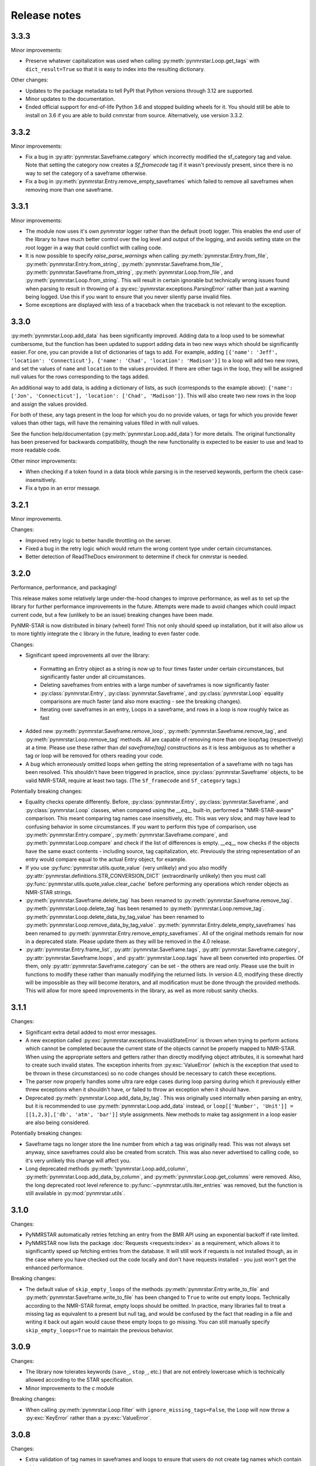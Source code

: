 Release notes
=============

3.3.3
~~~~~

Minor improvements:

- Preserve whatever capitalization was used when calling :py:meth:`pynmrstar.Loop.get_tags` with ``dict_result=True``
  so that it is easy to index into the resulting dictionary.

Other changes:

- Updates to the package metadata to tell PyPI that Python versions through 3.12 are supported.
- Minor updates to the documentation.
- Ended official support for end-of-life Python 3.6 and stopped building wheels for it. You should
  still be able to install on 3.6 if you are able to build cnmrstar from source. Alternatively, use version 3.3.2.

3.3.2
~~~~~

Minor improvements:

- Fix a bug in :py:attr:`pynmrstar.Saveframe.category` which incorrectly modified the sf_category tag and value. Note
  that setting the category now creates a `Sf_framecode` tag if it wasn't previously present, since there is no way
  to set the category of a saveframe otherwise.
- Fix a bug in :py:meth:`pynmrstar.Entry.remove_empty_saveframes` which failed to remove all saveframes when
  removing more than one saveframe.

3.3.1
~~~~~

Minor improvements:

- The module now uses it's own `pynmrstar` logger rather than the default (root) logger. This enables
  the end user of the library to have much better control over the log level and output of the logging,
  and avoids setting state on the root logger in a way that could conflict with calling code.
- It is now possible to specify `raise_parse_warnings` when calling :py:meth:`pynmrstar.Entry.from_file`,
  :py:meth:`pynmrstar.Entry.from_string`, :py:meth:`pynmrstar.Saveframe.from_file`,
  :py:meth:`pynmrstar.Saveframe.from_string`, :py:meth:`pynmrstar.Loop.from_file`,
  and :py:meth:`pynmrstar.Loop.from_string`. This will result in certain ignorable but technically wrong
  issues found when parsing to result in throwing of a :py:exc:`pynmrstar.exceptions.ParsingError` rather
  than just a warning being logged. Use this if you want to ensure that you never silently parse invalid files.
- Some exceptions are displayed with less of a traceback when the traceback is not relevant to the exception.

3.3.0
~~~~~

:py:meth:`pynmrstar.Loop.add_data` has been significantly improved. Adding data to a loop used to be somewhat
cumbersome, but the function has been updated to support adding data in two new ways which should be significantly
easier. For one, you can provide a list of dictionaries of tags to add. For example, adding
``[{'name': 'Jeff', 'location': 'Connecticut'}, {'name': 'Chad', 'location': 'Madison'}]`` to a loop will add two new
rows, and set the values of ``name`` and ``location`` to the values provided. If there are other tags in the loop, they will
be assigned null values for the rows corresponding to the tags added.

An additional way to add data, is adding a dictionary of lists, as such (corresponds to the example above):
``{'name': ['Jon', 'Connecticut'], 'location': ['Chad', 'Madison']}``. This will also create two new rows in the loop
and assign the values provided.

For both of these, any tags present in the loop for which you do no provide values, or tags for which you provide fewer
values than other tags, will have the remaining values filled in with null values.

See the function help/documentation (:py:meth:`pynmrstar.Loop.add_data`) for more details. The original functionality
has been preserved for backwards compatibility, though the new functionality is expected to be easier to use and lead
to more readable code.

Other minor improvements:

- When checking if a token found in a data block while parsing is in the reserved keywords,
  perform the check case-insensitively.
- Fix a typo in an error message.

3.2.1
~~~~~

Minor improvements.

Changes:

- Improved retry logic to better handle throttling on the server.
- Fixed a bug in the retry logic which would return the wrong content type
  under certain circumstances.
- Better detection of ReadTheDocs environment to determine if check for cnmrstar
  is needed.


3.2.0
~~~~~

Performance, performance, and packaging!

This release makes some relatively large under-the-hood changes to improve performance, as well
as to set up the library for further performance improvements in the future. Attempts were made to
avoid changes which could impact current code, but a few (unlikely to be an issue) breaking changes have
been made.

PyNMR-STAR is now distributed in binary (wheel) form! This not only should speed up installation, but it will
also allow us to more tightly integrate the c library in the future, leading to even faster code.

Changes:

- Significant speed improvements all over the library:
 - Formatting an Entry object as a string is now up to four times faster under certain circumstances,
   but significantly faster under all circumstances.
 - Deleting saveframes from entries with a large number of saveframes is now significantly faster
 - :py:class:`pynmrstar.Entry`, :py:class:`pynmrstar.Saveframe`, and :py:class:`pynmrstar.Loop`
   equality comparisons are much faster (and also more exacting - see the breaking changes).
 - Iterating over saveframes in an entry, Loops in a saveframe, and rows in a loop is now roughly twice as fast
-  Added new :py:meth:`pynmrstar.Saveframe.remove_loop`, :py:meth:`pynmrstar.Saveframe.remove_tag`, and
   :py:meth:`pynmrstar.Loop.remove_tag` methods. All are capable of removing more than one loop/tag (respectively)
   at a time. Please use these rather than `del saveframe[tag]` constructions as it is less ambiguous as to whether a tag
   or loop will be removed for others reading your code.
-  A bug which erroneously omitted loops when getting the string representation of a saveframe with no tags
   has been resolved. This shouldn't have been triggered in practice, since :py:class:`pynmrstar.Saveframe` objects,
   to be valid NMR-STAR, require at least two tags. (The ``Sf_framecode`` and ``Sf_category`` tags.)

Potentially breaking changes:

- Equality checks operate differently. Before, :py:class:`pynmrstar.Entry`, :py:class:`pynmrstar.Saveframe`, and
  :py:class:`pynmrstar.Loop` classes, when compared using the `__eq__` built-in, performed a "NMR-STAR-aware" comparison. This meant comparing
  tag names case insensitively, etc. This was very slow, and may have lead to confusing behavior in some circumstances. If
  you want to perform this type of comparison, use :py:meth:`pynmrstar.Entry.compare`, :py:meth:`pynmrstar.Saveframe.compare`, and
  :py:meth:`pynmrstar.Loop.compare` and check if the list of differences is empty. `__eq__` now checks if the objects have the same exact
  contents - including source, tag capitalization, etc. Previously the string representation of an entry would compare equal
  to the actual Entry object, for example.
- If you use :py:func:`pynmrstar.utils.quote_value` (very unlikely) and you also modify
  :py:attr:`pynmrstar.definitions.STR_CONVERSION_DICT` (extraordinarily unlikely) then you must call
  :py:func:`pynmrstar.utils.quote_value.clear_cache` before performing any operations which render objects
  as NMR-STAR strings.
- :py:meth:`pynmrstar.Saveframe.delete_tag` has been renamed to :py:meth:`pynmrstar.Saveframe.remove_tag`.
  :py:meth:`pynmrstar.Loop.delete_tag` has been renamed to :py:meth:`pynmrstar.Loop.remove_tag`.
  :py:meth:`pynmrstar.Loop.delete_data_by_tag_value` has been renamed to :py:meth:`pynmrstar.Loop.remove_data_by_tag_value`.
  :py:meth:`pynmrstar.Entry.delete_empty_saveframes` has been renamed to :py:meth:`pynmrstar.Entry.remove_empty_saveframes`.
  All of the original methods remain for now in a deprecated state. Please update them as they will be removed in the 4.0 release.
- :py:attr:`pynmrstar.Entry.frame_list`, :py:attr:`pynmrstar.Saveframe.tags`, :py:attr:`pynmrstar.Saveframe.category`,
  :py:attr:`pynmrstar.Saveframe.loops`, and :py:attr:`pynmrstar.Loop.tags` have all been converted into properties. Of them,
  only :py:attr:`pynmrstar.Saveframe.category` can be set - the others are read only. Please use the built in functions to modify
  these rather than manually modifying the returned lists. In version 4.0, modifying these directly will be impossible as they
  will become iterators, and all modification must be done through the provided methods. This will allow for more speed
  improvements in the library, as well as more robust sanity checks.

3.1.1
~~~~~

Changes:

-  Significant extra detail added to most error messages.
-  A new exception called :py:exc:`pynmrstar.exceptions.InvalidStateError` is thrown when trying to
   perform actions which cannot be completed because the current state of the
   objects cannot be properly mapped to NMR-STAR. When using the appropriate setters and getters
   rather than directly modifying object attributes, it is somewhat hard to create such invalid states. The exception
   inherits from :py:exc:`ValueError` (which is the exception that used to be thrown in these circumstances) so no code changes
   should be necessary to catch these exceptions.
-  The parser now properly handles some ultra rare edge cases during loop parsing during which it previously either
   threw exceptions when it shouldn't have, or failed to throw an exception when it should have.
-  Deprecated :py:meth:`pynmrstar.Loop.add_data_by_tag`. This was originally used
   internally when parsing an entry, but it is recommended
   to use :py:meth:`pynmrstar.Loop.add_data` instead, or
   ``loop[['Number', 'Unit']] = [[1,2,3],['db', 'atm', 'bar']]`` style
   assignments. New methods to make tag assignment in a loop easier are also being considered.

Potentially breaking changes:

-  Saveframe tags no longer store the line number from which a tag was
   originally read. This was not always set anyway, since saveframes could also be created from
   scratch. This was also never advertised to calling code, so it's very unlikely this change will affect you.
-  Long deprecated methods :py:meth:`!pynmrstar.Loop.add_column`,
   :py:meth:`pynmrstar.Loop.add_data_by_column`, and :py:meth:`pynmrstar.Loop.get_columns` were removed.
   Also, the long deprecated root level reference to :py:func:`~pynmrstar.utils.iter_entries` was removed,
   but the function is still available in :py:mod:`pynmrstar.utils`.

3.1.0
~~~~~

Changes:

-  PyNMRSTAR automatically retries fetching an entry from the BMR API
   using an exponential backoff if rate limited.
-  PyNMRSTAR now lists the package :doc:`Requests <requests:index>` as a requirement, which
   allows it to significantly speed up fetching entries
   from the database. It will still work if requests is not installed
   though, as in the case where you have checked out
   the code locally and don't have requests installed - you just won't
   get the enhanced performance.

Breaking changes:

-  The default value of ``skip_empty_loops`` of the methods
   :py:meth:`pynmrstar.Entry.write_to_file` and :py:meth:`pynmrstar.Saveframe.write_to_file` has
   been changed to ``True`` to write out empty loops. Technically
   according to the NMR-STAR format, empty loops should
   be omitted. In practice, many libraries fail to treat a missing tag
   as equivalent to a present but null tag, and
   would be confused by the fact that reading in a file and writing it
   back out again would cause these empty loops to
   go missing. You can still manually specify ``skip_empty_loops=True``
   to maintain the previous behavior.

3.0.9
~~~~~

Changes:

-  The library now tolerates keywords (``save_``, ``stop_``, etc.) that are
   not entirely lowercase which is technically allowed according to the STAR
   specification.
-  Minor improvements to the c module

Breaking changes:

-  When calling :py:meth:`pynmrstar.Loop.filter` with ``ignore_missing_tags=False``,
   the Loop will now throw a :py:exc:`KeyError` rather than a :py:exc:`ValueError`.

3.0.8
~~~~~

Changes:

-  Extra validation of tag names in saveframes and loops to ensure that
   users do not create tag names which contain whitespace or are the empty string.
-  :py:attr:`pynmrstar.Saveframe.name` has been converted to a property from an attibute.
   This allows extra verification of the saveframe name, so that it can also be checked to
   ensure it does not contain whitespace or the empty string. This should generally not
   affect calling code.
-  Updated code to use new api.bmrb.io domain when fetching entries

Potentially breaking change:

-  When the name of a saveframe is reassigned, if the tag ``sf_framecode``,
   is present, it is automatically updated. Also, if the tag ``sf_framecode``
   is assigned, then the saveframe name is updated.

3.0.7
~~~~~

Yanked due to a packaging error.

3.0.6
~~~~~

Changes:

-  If there is an issue with the number of data elements in a loop
   during parsing, raise a :py:exc:`pynmrstar.exceptions.ParsingError` rather than the :py:exc:`ValueError` that
   would be raised normally.
-  :py:meth:`pynmrstar.Entry.write_to_file` had a default value of ``True`` for
   ``skip_empty_tags`` - this value has been changed to a default of ``False`` to match the
   default for :py:meth:`pynmrstar.Saveframe.write_to_file()`.

3.0.5
~~~~~

Changes:

-  Add new :py:exc:`pynmrstar.exceptions.FormattingException`, and throw it when formatting an entry with an
   empty string as a tag value with context information, rather than just allowing
   the :py:exc:`ValueError` from :py:func:`pynmrstar.utils.quote_value` to go uncaught. **Note** - This exception
   has since been renamed to :py:exc:`pynmrstar.exceptions.InvalidStateError`
-  :py:meth:`pynmrstar.Entry.__str__` and :py:meth:`pynmrstar.Saveframe.__str__`
   show empty loops to help development, but :py:meth:`pynmrstar.Entry.format`,
   :py:meth:`pynmrstar.Entry.write_to_file`, :py:meth:`pynmrstar.Saveframe.format`,
   and :py:meth:`pynmrstar.Saveframe.write_to_file` still do not
-  Update to :py:meth:`pynmrstar.Entry.normalize` to ensure that all tags have the proper
   capitalization.
-  Minor improvement in behavior of :py:meth:`pynmrstar.Loop.filter` to preserve the case
   of the existing tags if the filtered tags were the same but with different
   capitalization.

3.0.4
~~~~~

Changes:

-  Update packaging to mark that the 3.x branch is only for Python3.

3.0.2, 3.03
~~~~~~~~~~~

Changes:

-  Minor bug fixes to :py:meth:`pynmrstar.Entry.normalize`

3.0.1
~~~~~

Changes:

-  Added support for ``skip_empty_tags`` in :py:meth:`pynmrstar.Entry.write_to_file`
   and :py:meth:`pynmrstar.Saveframe.write_to_file`.
   Originally it was only available in :py:meth:`pynmrstar.Entry.format`

3.0
~~~

3.0 has been a long time coming! There are some major improvements,
specifically:

- Type annotations for all functions and classes
- Classes are broken out into their own files
- More consistent method naming in a few places
- A lot of minor improvements and cleanup

As much as possible, old method and functions have been preserved with
a :py:exc:`DeprecationWarning` to help you migrate to version 3. Using an editor like PyCharm will show where
your code using the PyNMR-STAR v2 library may be using deprecated methods/functions or have other
incompatibilities with version 3.

If you do not have the time to make the minor changes that may be
needed to start working with version 3, you can continue using the version 2 branch, which will no longer receive
updates, but will still have any major bugs fixed. To do that, either checkout the v2 branch
from GitHub, or if using PyPI, simply specify ``pynmrstar<=3`` rather than ``pynmrstar`` when using
``pip install`` or a ``requirements.txt`` file.

Breaking changes:

-  :py:meth:`pynmrstar.Saveframe.get_tag` now returns a list of values rather than a
   single value. This is to be consistent with :py:meth:`pynmrstar.Loop.get_tag`
   and :py:meth:`pynmrstar.Entry.get_tag`.

   Furthermore, calling :py:meth:`pynmrstar.Entry.get_tag`
   or :py:meth:`pynmrstar.Saveframe.get_tag` will return all values for that
   tag within any children objects. (For example, you can get the
   values of loop tags within a loop in a specific saveframe by calling
   :py:meth:`pynmrstar.Saveframe.get_tag` rather than
   first getting a reference to the Loop and then :py:meth:`pynmrstar.Loop.get_tag`.)
-  Global variables to control behavior have been removed, and
   definitions that under certain circumstances
   might be edited have been moved to the definitions submodule. Those
   previous module-level features have been
   preserved where possible:


-  ``pynmrstar.VERBOSE`` has been replaced with setting the log level using
   the standard logging module
-  ``pynmrstar.RAISE_PARSE_WARNINGS`` has been moved to the
   ``raise_parse_warnings`` argument of the parse() function
   in the parser module
-  ``pynmrstar.SKIP_EMPTY_LOOPS`` is now the default behavior, but empty
   loops can be printed by specifying ``skip_empty_loops=False`` as an argument
   to :py:meth:`pynmrstar.Entry.format`, :py:meth:`pynmrstar.Entry.write_to_file`,
   :py:meth:`pynmrstar.Saveframe.format`, :py:meth:`pynmrstar.Saveframe.write_to_file`,
   :py:meth:`pynmrstar.Loop.format`
-  NMR-STAR 2.1 files are no longer supported. NMR-STAR 2.1 is no longer
   officially supported by the BMRB. Please
   refer to `this resource <https://bmrb.io/bmrb/news/20200407.shtml>`__
   if you still have 2.1 files you need to convert.

Other changes:

-  :py:class:`pynmrstar.Entry`, :py:class:`pynmrstar.Saveframe`, and
   :py:class:`pynmrstar.Loop` have a ``format()`` method to customize how
   the entry is formatted. Use this if you want to only show tags with values,
   hide comments, etc. The ``skip_empty_tags`` argument will only print tags
   with non-null values.
-  :py:attr:`pynmrstar.Entry.entry_id` is now a property rather than a variable. When set,
   it will update the ``Entry_ID`` tags throughout the entry automatically
-  The :py:meth:`pynmrstar.Entry.normalize` method has been made more robust and fully
   featured than in v2.

2.6.5
~~~~~

Releases from this point forward will only fix bugs, no new features
will be added on the 2.x branch. Please prepare to migrate your code to the 3.x
branch once you are running in a Python3 environment.

Changes:

-  Fix a bug in :py:meth:`pynmrstar.Entry.normalize` which sorted loop and saveframe tags
   according to the default schema rather than provided schema.
-  Added :py:exc:`DeprecationWarning` to methods and functions that are removed in
   v3.x releases or will be removed in the future.
-  Fix a bug in :py:meth:`pynmrstar.Loop.filter` triggered when a loop only has one tag.

2.6.4
~~~~~

Changes:

-  Fixed a bug in the c tokenizer which would incorrectly throw a parse
   exception if a file had a comment prior to the ``data_ENTRY_ID`` token.
-  Fixed a bug in :py:meth:`pynmrstar.Loop.add_data` that would replace the
   existing data rather than appending to it.

2.6.3
~~~~~

Changes:

-  Improvements to :py:meth:`pynmrstar.Entry.from_template`
-  Added new :py:attr:`pynmrstar.Saveframe.empty` and :py:attr:`pynmrstar.Loop.empty`
   properties which will indicate if the saveframe or loop has any tag values set.
-  Added option ``default_values`` to :py:meth:`pynmrstar.Entry.from_template`,
   :py:meth:`pynmrstar.Saveframe.from_template` and :py:meth:`pynmrstar.Loop.from_template`
   classmethods which will set tags to the schema defined default value if present.
-  Fix a bug in :py:meth:`pynmrstar.Entry.write_to_file` and :py:meth:`pynmrstar.Saveframe.write_to_file`
   which would write an empty output file if an exception occurred during string formatting.
   Instead the output file is not touched if an error occurs.
-  Updated built-in schema to 3.2.1.5

2.6.2
~~~~~

Changes:

-  Added :py:func:`pynmrstar.utils.iter_entries` generator for retrieving all BMRB entries.
-  Added :py:meth:`pynmrstar.Entry.from_template` method
-  Only print saveframe descriptions once per category
-  Code linting

Breaking changes:

-  Converted ``frame_dict`` and ``category_list`` methods of ``Entry``
   class into properties (:py:attr:`pynmrstar.Entry.frame_dict` and :py:attr:`pynmrstar.Entry.category_list`).
   You will need to remove the () from your code if you use those methods.
